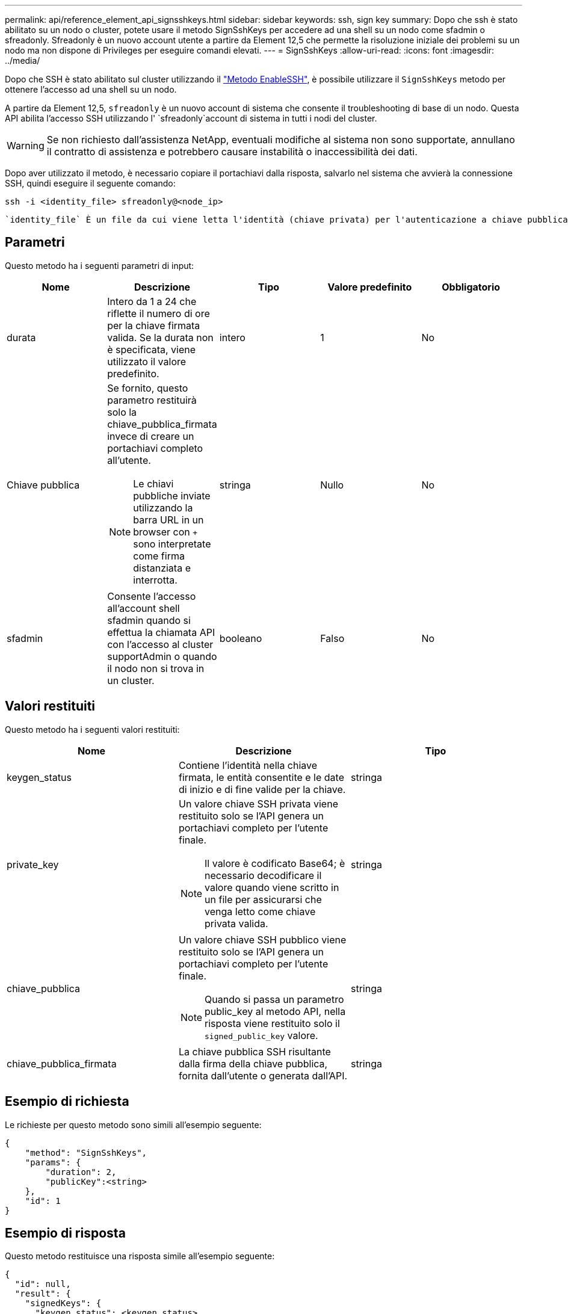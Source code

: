 ---
permalink: api/reference_element_api_signsshkeys.html 
sidebar: sidebar 
keywords: ssh, sign key 
summary: Dopo che ssh è stato abilitato su un nodo o cluster, potete usare il metodo SignSshKeys per accedere ad una shell su un nodo come sfadmin o sfreadonly. Sfreadonly è un nuovo account utente a partire da Element 12,5 che permette la risoluzione iniziale dei problemi su un nodo ma non dispone di Privileges per eseguire comandi elevati. 
---
= SignSshKeys
:allow-uri-read: 
:icons: font
:imagesdir: ../media/


[role="lead"]
Dopo che SSH è stato abilitato sul cluster utilizzando il link:../api/reference_element_api_enablessh.html["Metodo EnableSSH"], è possibile utilizzare il `SignSshKeys` metodo per ottenere l'accesso ad una shell su un nodo.

A partire da Element 12,5, `sfreadonly` è un nuovo account di sistema che consente il troubleshooting di base di un nodo. Questa API abilita l'accesso SSH utilizzando l' `sfreadonly`account di sistema in tutti i nodi del cluster.


WARNING: Se non richiesto dall'assistenza NetApp, eventuali modifiche al sistema non sono supportate, annullano il contratto di assistenza e potrebbero causare instabilità o inaccessibilità dei dati.

Dopo aver utilizzato il metodo, è necessario copiare il portachiavi dalla risposta, salvarlo nel sistema che avvierà la connessione SSH, quindi eseguire il seguente comando:

[listing]
----
ssh -i <identity_file> sfreadonly@<node_ip>
----
 `identity_file` È un file da cui viene letta l'identità (chiave privata) per l'autenticazione a chiave pubblica e `node_ip` rappresenta l'indirizzo IP del nodo. Per ulteriori informazioni su `identity_file`, vedere la pagina man SSH.



== Parametri

Questo metodo ha i seguenti parametri di input:

|===
| Nome | Descrizione | Tipo | Valore predefinito | Obbligatorio 


 a| 
durata
 a| 
Intero da 1 a 24 che riflette il numero di ore per la chiave firmata valida. Se la durata non è specificata, viene utilizzato il valore predefinito.
 a| 
intero
 a| 
1
 a| 
No



 a| 
Chiave pubblica
 a| 
Se fornito, questo parametro restituirà solo la chiave_pubblica_firmata invece di creare un portachiavi completo all'utente.


NOTE: Le chiavi pubbliche inviate utilizzando la barra URL in un browser con `+` sono interpretate come firma distanziata e interrotta.
 a| 
stringa
 a| 
Nullo
 a| 
No



 a| 
sfadmin
 a| 
Consente l'accesso all'account shell sfadmin quando si effettua la chiamata API con l'accesso al cluster supportAdmin o quando il nodo non si trova in un cluster.
 a| 
booleano
 a| 
Falso
 a| 
No

|===


== Valori restituiti

Questo metodo ha i seguenti valori restituiti:

|===
| Nome | Descrizione | Tipo 


 a| 
keygen_status
 a| 
Contiene l'identità nella chiave firmata, le entità consentite e le date di inizio e di fine valide per la chiave.
 a| 
stringa



 a| 
private_key
 a| 
Un valore chiave SSH privata viene restituito solo se l'API genera un portachiavi completo per l'utente finale.


NOTE: Il valore è codificato Base64; è necessario decodificare il valore quando viene scritto in un file per assicurarsi che venga letto come chiave privata valida.
 a| 
stringa



 a| 
chiave_pubblica
 a| 
Un valore chiave SSH pubblico viene restituito solo se l'API genera un portachiavi completo per l'utente finale.


NOTE: Quando si passa un parametro public_key al metodo API, nella risposta viene restituito solo il `signed_public_key` valore.
 a| 
stringa



 a| 
chiave_pubblica_firmata
 a| 
La chiave pubblica SSH risultante dalla firma della chiave pubblica, fornita dall'utente o generata dall'API.
 a| 
stringa

|===


== Esempio di richiesta

Le richieste per questo metodo sono simili all'esempio seguente:

[listing]
----
{
    "method": "SignSshKeys",
    "params": {
        "duration": 2,
        "publicKey":<string>
    },
    "id": 1
}
----


== Esempio di risposta

Questo metodo restituisce una risposta simile all'esempio seguente:

[listing]
----
{
  "id": null,
  "result": {
    "signedKeys": {
      "keygen_status": <keygen_status>,
      "signed_public_key": <signed_public_key>
    }
  }
}
----
In questo esempio, viene firmata e restituita una chiave pubblica valida per la durata (1-24 ore).



== Novità dalla versione

12,5
